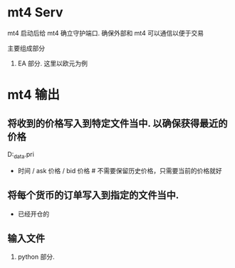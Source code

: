* mt4 Serv

mt4 启动后给 mt4 确立守护端口. 确保外部和 mt4 可以通信以便于交易


主要组成部分

1. EA 部分.  这里以欧元为例

* mt4 输出
** 将收到的价格写入到特定文件当中. 以确保获得最近的价格
  D:\mt4_data\EURUSD.pri
  - 时间 / ask 价格 / bid 价格   # 不需要保留历史价格，只需要当前的价格就好

** 将每个货币的订单写入到指定的文件当中.
   - 已经开仓的

** 输入文件

2. python 部分.
* 

